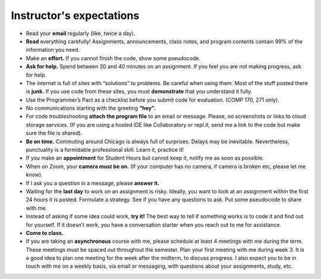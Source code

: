 
Instructor's expectations
--------------------------------------------------------


* Read your **email** regularly (like, twice a day). 

* **Read** everything carefully! Assignments, announcements, class notes, and program contents contain 99% of the information you need.

* Make an **effort.** If you cannot finish the code, show some pseudocode.

* **Ask for help.** Spend between 20 and 40 minutes on an assignment. If you feel you are not making progress, ask for help.

* The internet is full of sites with “solutions” to problems. Be careful when using them. Most of the stuff posted there is **junk.** If you use code from these sites, you must **demonstrate** that you understand it fully.

* Use the Programmer’s Pact as a checklist before you submit code for evaluation. (COMP 170, 271 only).

* No communications starting with the greeting **“hey”.**
 

* For code troubleshooting **attach the program file** to an email or message. Please, no screenshots or links to cloud storage services. (If you are using a hosted IDE like Collaboratory or repl.it, send me a link to the code but make sure the file is shared).

* **Be on time.** Commuting around Chicago is always full of surprises. Delays may be inevitable. Nevertheless, punctuality is a formidable professional skill. Learn it, practice it!

* If you make an **appointment** for Student Hours but cannot keep it, notify me as soon as possible.

* When on Zoom, your **camera must be on.** (If your computer has no camera, if camera is broken etc, please let me know).

* If I ask you a question in a message, please **answer it.**

* Waiting for the **last day** to work on an assignment is risky. Ideally, you want to look at an assignment within the first 24 hours it is posted. Formulate a strategy. See if you have any questions to ask. Put some pseudocode to share with me.

* Instead of asking if some idea could work, **try it!** The best way to tell if something works is to code it and find out for yourself. If it doesn’t work, you have a conversation starter when you reach out to me for assistance.

* **Come to class.**

* If you are taking an **asynchronous** course with me, please schedule at least 4 meetings with me during the term. These meetings must be spaced out throughout the semester. Plan your first meeting with me during week 3. It is a good idea to plan one meeting for the week after the midterm, to discuss progress. I also expect you to be in touch with me on a weekly basis, via email or messaging, with questions about your assignments, study, etc.

